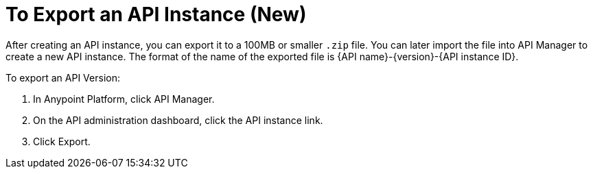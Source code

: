 = To Export an API Instance (New)

After creating an API instance, you can export it to a 100MB or smaller `.zip` file. You can later import the file into API Manager to create a new API instance. The format of the name of the exported file is {API name}-{version}-{API instance ID}.

To export an API Version:

. In Anypoint Platform, click API Manager.
. On the API administration dashboard, click the API instance link.
. Click Export.


